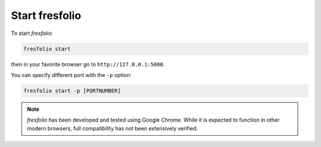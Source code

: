 Start fresfolio
===============

To start *fresfolio*:

.. code-block:: bash

   fresfolio start

then in your favorite browser go to ``http://127.0.0.1:5000``.

You can specify different port with the ``-p`` option:

.. code-block:: bash

   fresfolio start -p [PORTNUMBER]

.. note::

   *fresfolio* has been developed and tested using Google Chrome. While it is expected to function in other modern browsers, full compatibility  
   has not been extensively verified.
